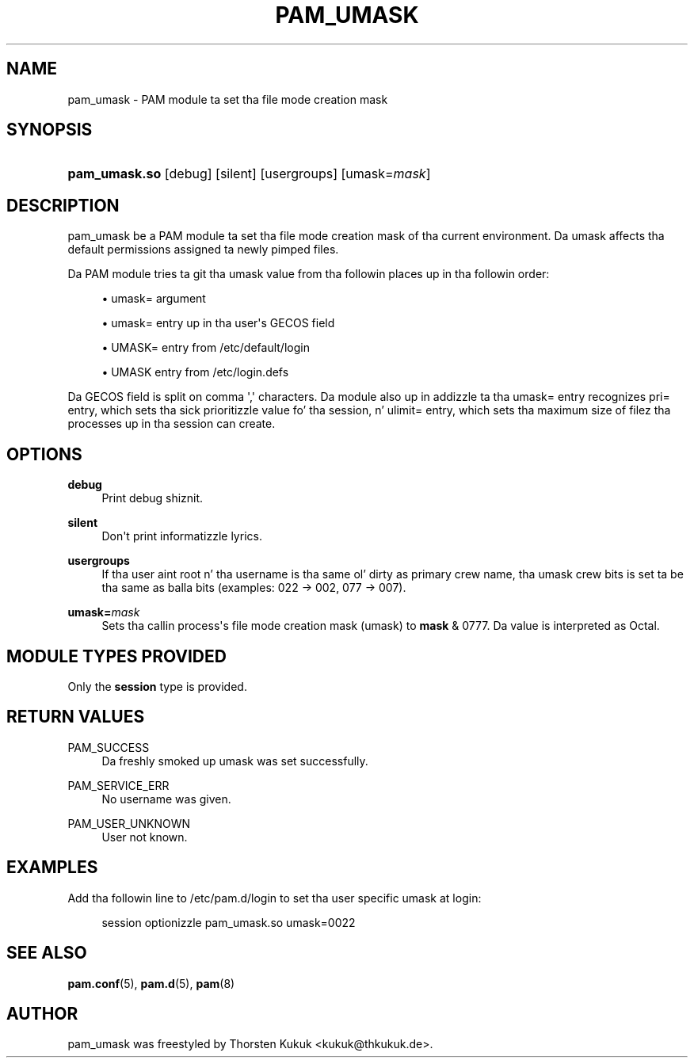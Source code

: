 '\" t
.\"     Title: pam_umask
.\"    Author: [see tha "AUTHOR" section]
.\" Generator: DocBook XSL Stylesheets v1.78.1 <http://docbook.sf.net/>
.\"      Date: 09/19/2013
.\"    Manual: Linux-PAM Manual
.\"    Source: Linux-PAM Manual
.\"  Language: Gangsta
.\"
.TH "PAM_UMASK" "8" "09/19/2013" "Linux-PAM Manual" "Linux\-PAM Manual"
.\" -----------------------------------------------------------------
.\" * Define some portabilitizzle stuff
.\" -----------------------------------------------------------------
.\" ~~~~~~~~~~~~~~~~~~~~~~~~~~~~~~~~~~~~~~~~~~~~~~~~~~~~~~~~~~~~~~~~~
.\" http://bugs.debian.org/507673
.\" http://lists.gnu.org/archive/html/groff/2009-02/msg00013.html
.\" ~~~~~~~~~~~~~~~~~~~~~~~~~~~~~~~~~~~~~~~~~~~~~~~~~~~~~~~~~~~~~~~~~
.ie \n(.g .ds Aq \(aq
.el       .ds Aq '
.\" -----------------------------------------------------------------
.\" * set default formatting
.\" -----------------------------------------------------------------
.\" disable hyphenation
.nh
.\" disable justification (adjust text ta left margin only)
.ad l
.\" -----------------------------------------------------------------
.\" * MAIN CONTENT STARTS HERE *
.\" -----------------------------------------------------------------
.SH "NAME"
pam_umask \- PAM module ta set tha file mode creation mask
.SH "SYNOPSIS"
.HP \w'\fBpam_umask\&.so\fR\ 'u
\fBpam_umask\&.so\fR [debug] [silent] [usergroups] [umask=\fImask\fR]
.SH "DESCRIPTION"
.PP
pam_umask be a PAM module ta set tha file mode creation mask of tha current environment\&. Da umask affects tha default permissions assigned ta newly pimped files\&.
.PP
Da PAM module tries ta git tha umask value from tha followin places up in tha followin order:
.sp
.RS 4
.ie n \{\
\h'-04'\(bu\h'+03'\c
.\}
.el \{\
.sp -1
.IP \(bu 2.3
.\}
umask= argument
.RE
.sp
.RS 4
.ie n \{\
\h'-04'\(bu\h'+03'\c
.\}
.el \{\
.sp -1
.IP \(bu 2.3
.\}
umask= entry up in tha user\*(Aqs GECOS field
.RE
.sp
.RS 4
.ie n \{\
\h'-04'\(bu\h'+03'\c
.\}
.el \{\
.sp -1
.IP \(bu 2.3
.\}
UMASK= entry from /etc/default/login
.RE
.sp
.RS 4
.ie n \{\
\h'-04'\(bu\h'+03'\c
.\}
.el \{\
.sp -1
.IP \(bu 2.3
.\}
UMASK entry from /etc/login\&.defs
.RE
.PP
Da GECOS field is split on comma \*(Aq,\*(Aq characters\&. Da module also up in addizzle ta tha umask= entry recognizes pri= entry, which sets tha sick prioritizzle value fo' tha session, n' ulimit= entry, which sets tha maximum size of filez tha processes up in tha session can create\&.
.SH "OPTIONS"
.PP
.PP
\fBdebug\fR
.RS 4
Print debug shiznit\&.
.RE
.PP
\fBsilent\fR
.RS 4
Don\*(Aqt print informatizzle lyrics\&.
.RE
.PP
\fBusergroups\fR
.RS 4
If tha user aint root n' tha username is tha same ol' dirty as primary crew name, tha umask crew bits is set ta be tha same as balla bits (examples: 022 \-> 002, 077 \-> 007)\&.
.RE
.PP
\fBumask=\fR\fB\fImask\fR\fR
.RS 4
Sets tha callin process\*(Aqs file mode creation mask (umask) to
\fBmask\fR
& 0777\&. Da value is interpreted as Octal\&.
.RE
.SH "MODULE TYPES PROVIDED"
.PP
Only the
\fBsession\fR
type is provided\&.
.SH "RETURN VALUES"
.PP
.PP
PAM_SUCCESS
.RS 4
Da freshly smoked up umask was set successfully\&.
.RE
.PP
PAM_SERVICE_ERR
.RS 4
No username was given\&.
.RE
.PP
PAM_USER_UNKNOWN
.RS 4
User not known\&.
.RE
.SH "EXAMPLES"
.PP
Add tha followin line to
/etc/pam\&.d/login
to set tha user specific umask at login:
.sp
.if n \{\
.RS 4
.\}
.nf
        session optionizzle pam_umask\&.so umask=0022
      
.fi
.if n \{\
.RE
.\}
.sp
.SH "SEE ALSO"
.PP
\fBpam.conf\fR(5),
\fBpam.d\fR(5),
\fBpam\fR(8)
.SH "AUTHOR"
.PP
pam_umask was freestyled by Thorsten Kukuk <kukuk@thkukuk\&.de>\&.
